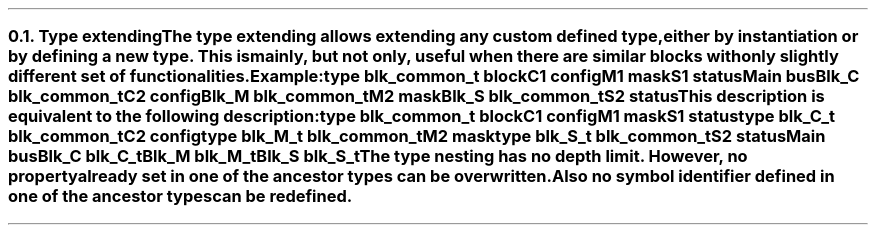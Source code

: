 .NH 2
.XN Type extending
.LP
The type extending allows extending any custom defined type, either by instantiation or by defining a new type.
This is mainly, but not only, useful when there are similar blocks with only slightly different set of functionalities.
.LP
Example:
.QP
\f[CB]type\fC blk_common_t \f[CB]block\fC
.br
	C1 \f[CB]config\fC
.br
	M1 \f[CB]mask\fC
.br
	S1 \f[CB]status\fC
.br
Main \f[CB]bus\fC
.br
	Blk_C blk_common_t
.br
		C2 \f[CB]config\fC
.br
	Blk_M blk_common_t
.br
		M2 \f[CB]mask\fC
.br
	Blk_S blk_common_t
.br
		S2 \f[CB]status\fC
.
.LP
This description is equivalent to the following description:
.QP
\f[CB]type\fC blk_common_t \f[CB]block\fC
.br
	C1 \f[CB]config\fC
.br
	M1 \f[CB]mask\fC
.br
	S1 \f[CB]status\fC
.br
\f[CB]type\fC blk_C_t blk_common_t
.br
	C2 \f[CB]config\fC
.br
\f[CB]type\fC blk_M_t blk_common_t
.br
	M2 \f[CB]mask\fC
.br
\f[CB]type\fC blk_S_t blk_common_t
.br
	S2 \f[CB]status\fC
.br
Main \f[CB]bus\fC
.br
	Blk_C blk_C_t
.br
	Blk_M blk_M_t
.br
	Blk_S blk_S_t
.
.LP
The type nesting has no depth limit.
However, no property already set in one of the ancestor types can be overwritten.
Also no symbol identifier defined in one of the ancestor types can be redefined.
